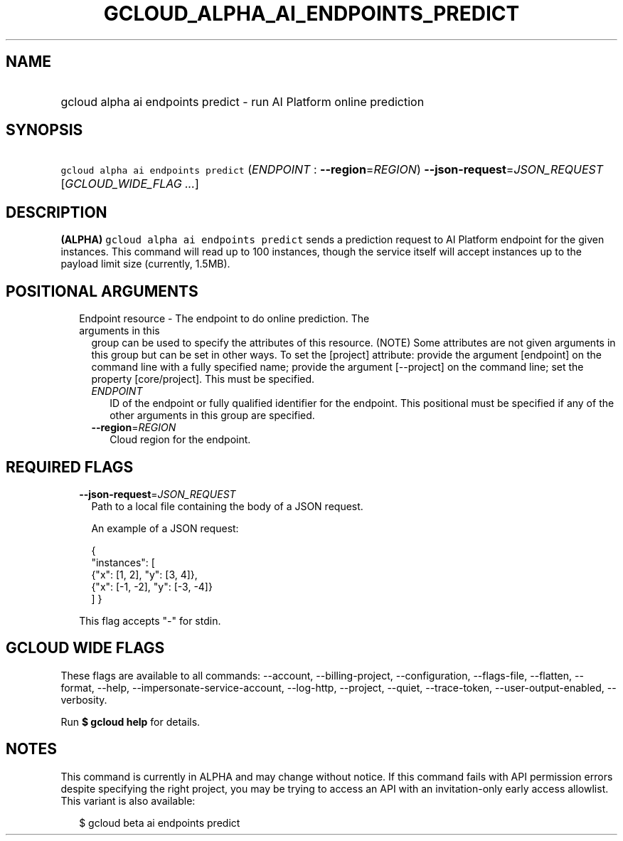 
.TH "GCLOUD_ALPHA_AI_ENDPOINTS_PREDICT" 1



.SH "NAME"
.HP
gcloud alpha ai endpoints predict \- run AI Platform online prediction



.SH "SYNOPSIS"
.HP
\f5gcloud alpha ai endpoints predict\fR (\fIENDPOINT\fR\ :\ \fB\-\-region\fR=\fIREGION\fR) \fB\-\-json\-request\fR=\fIJSON_REQUEST\fR [\fIGCLOUD_WIDE_FLAG\ ...\fR]



.SH "DESCRIPTION"

\fB(ALPHA)\fR \f5gcloud alpha ai endpoints predict\fR sends a prediction request
to AI Platform endpoint for the given instances. This command will read up to
100 instances, though the service itself will accept instances up to the payload
limit size (currently, 1.5MB).



.SH "POSITIONAL ARGUMENTS"

.RS 2m
.TP 2m

Endpoint resource \- The endpoint to do online prediction. The arguments in this
group can be used to specify the attributes of this resource. (NOTE) Some
attributes are not given arguments in this group but can be set in other ways.
To set the [project] attribute: provide the argument [endpoint] on the command
line with a fully specified name; provide the argument [\-\-project] on the
command line; set the property [core/project]. This must be specified.

.RS 2m
.TP 2m
\fIENDPOINT\fR
ID of the endpoint or fully qualified identifier for the endpoint. This
positional must be specified if any of the other arguments in this group are
specified.

.TP 2m
\fB\-\-region\fR=\fIREGION\fR
Cloud region for the endpoint.


.RE
.RE
.sp

.SH "REQUIRED FLAGS"

.RS 2m
.TP 2m
\fB\-\-json\-request\fR=\fIJSON_REQUEST\fR
Path to a local file containing the body of a JSON request.

An example of a JSON request:

.RS 2m
{
  "instances": [
    {"x": [1, 2], "y": [3, 4]},
    {"x": [\-1, \-2], "y": [\-3, \-4]}
  ]
}
.RE

This flag accepts "\-" for stdin.


.RE
.sp

.SH "GCLOUD WIDE FLAGS"

These flags are available to all commands: \-\-account, \-\-billing\-project,
\-\-configuration, \-\-flags\-file, \-\-flatten, \-\-format, \-\-help,
\-\-impersonate\-service\-account, \-\-log\-http, \-\-project, \-\-quiet,
\-\-trace\-token, \-\-user\-output\-enabled, \-\-verbosity.

Run \fB$ gcloud help\fR for details.



.SH "NOTES"

This command is currently in ALPHA and may change without notice. If this
command fails with API permission errors despite specifying the right project,
you may be trying to access an API with an invitation\-only early access
allowlist. This variant is also available:

.RS 2m
$ gcloud beta ai endpoints predict
.RE

